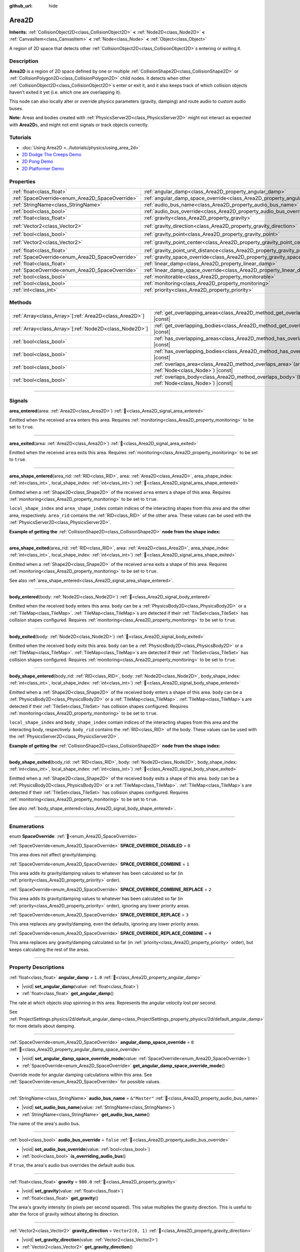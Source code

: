 :github_url: hide

.. meta::
	:keywords: trigger

.. DO NOT EDIT THIS FILE!!!
.. Generated automatically from Redot engine sources.
.. Generator: https://github.com/Redot-Engine/redot-engine/tree/4.3/doc/tools/make_rst.py.
.. XML source: https://github.com/Redot-Engine/redot-engine/tree/4.3/doc/classes/Area2D.xml.

.. _class_Area2D:

Area2D
======

**Inherits:** :ref:`CollisionObject2D<class_CollisionObject2D>` **<** :ref:`Node2D<class_Node2D>` **<** :ref:`CanvasItem<class_CanvasItem>` **<** :ref:`Node<class_Node>` **<** :ref:`Object<class_Object>`

A region of 2D space that detects other :ref:`CollisionObject2D<class_CollisionObject2D>`\ s entering or exiting it.

.. rst-class:: classref-introduction-group

Description
-----------

**Area2D** is a region of 2D space defined by one or multiple :ref:`CollisionShape2D<class_CollisionShape2D>` or :ref:`CollisionPolygon2D<class_CollisionPolygon2D>` child nodes. It detects when other :ref:`CollisionObject2D<class_CollisionObject2D>`\ s enter or exit it, and it also keeps track of which collision objects haven't exited it yet (i.e. which one are overlapping it).

This node can also locally alter or override physics parameters (gravity, damping) and route audio to custom audio buses.

\ **Note:** Areas and bodies created with :ref:`PhysicsServer2D<class_PhysicsServer2D>` might not interact as expected with **Area2D**\ s, and might not emit signals or track objects correctly.

.. rst-class:: classref-introduction-group

Tutorials
---------

- :doc:`Using Area2D <../tutorials/physics/using_area_2d>`

- `2D Dodge The Creeps Demo <https://godotengine.org/asset-library/asset/2712>`__

- `2D Pong Demo <https://godotengine.org/asset-library/asset/2728>`__

- `2D Platformer Demo <https://godotengine.org/asset-library/asset/2727>`__

.. rst-class:: classref-reftable-group

Properties
----------

.. table::
   :widths: auto

   +-------------------------------------------------+---------------------------------------------------------------------------------------+-------------------+
   | :ref:`float<class_float>`                       | :ref:`angular_damp<class_Area2D_property_angular_damp>`                               | ``1.0``           |
   +-------------------------------------------------+---------------------------------------------------------------------------------------+-------------------+
   | :ref:`SpaceOverride<enum_Area2D_SpaceOverride>` | :ref:`angular_damp_space_override<class_Area2D_property_angular_damp_space_override>` | ``0``             |
   +-------------------------------------------------+---------------------------------------------------------------------------------------+-------------------+
   | :ref:`StringName<class_StringName>`             | :ref:`audio_bus_name<class_Area2D_property_audio_bus_name>`                           | ``&"Master"``     |
   +-------------------------------------------------+---------------------------------------------------------------------------------------+-------------------+
   | :ref:`bool<class_bool>`                         | :ref:`audio_bus_override<class_Area2D_property_audio_bus_override>`                   | ``false``         |
   +-------------------------------------------------+---------------------------------------------------------------------------------------+-------------------+
   | :ref:`float<class_float>`                       | :ref:`gravity<class_Area2D_property_gravity>`                                         | ``980.0``         |
   +-------------------------------------------------+---------------------------------------------------------------------------------------+-------------------+
   | :ref:`Vector2<class_Vector2>`                   | :ref:`gravity_direction<class_Area2D_property_gravity_direction>`                     | ``Vector2(0, 1)`` |
   +-------------------------------------------------+---------------------------------------------------------------------------------------+-------------------+
   | :ref:`bool<class_bool>`                         | :ref:`gravity_point<class_Area2D_property_gravity_point>`                             | ``false``         |
   +-------------------------------------------------+---------------------------------------------------------------------------------------+-------------------+
   | :ref:`Vector2<class_Vector2>`                   | :ref:`gravity_point_center<class_Area2D_property_gravity_point_center>`               | ``Vector2(0, 1)`` |
   +-------------------------------------------------+---------------------------------------------------------------------------------------+-------------------+
   | :ref:`float<class_float>`                       | :ref:`gravity_point_unit_distance<class_Area2D_property_gravity_point_unit_distance>` | ``0.0``           |
   +-------------------------------------------------+---------------------------------------------------------------------------------------+-------------------+
   | :ref:`SpaceOverride<enum_Area2D_SpaceOverride>` | :ref:`gravity_space_override<class_Area2D_property_gravity_space_override>`           | ``0``             |
   +-------------------------------------------------+---------------------------------------------------------------------------------------+-------------------+
   | :ref:`float<class_float>`                       | :ref:`linear_damp<class_Area2D_property_linear_damp>`                                 | ``0.1``           |
   +-------------------------------------------------+---------------------------------------------------------------------------------------+-------------------+
   | :ref:`SpaceOverride<enum_Area2D_SpaceOverride>` | :ref:`linear_damp_space_override<class_Area2D_property_linear_damp_space_override>`   | ``0``             |
   +-------------------------------------------------+---------------------------------------------------------------------------------------+-------------------+
   | :ref:`bool<class_bool>`                         | :ref:`monitorable<class_Area2D_property_monitorable>`                                 | ``true``          |
   +-------------------------------------------------+---------------------------------------------------------------------------------------+-------------------+
   | :ref:`bool<class_bool>`                         | :ref:`monitoring<class_Area2D_property_monitoring>`                                   | ``true``          |
   +-------------------------------------------------+---------------------------------------------------------------------------------------+-------------------+
   | :ref:`int<class_int>`                           | :ref:`priority<class_Area2D_property_priority>`                                       | ``0``             |
   +-------------------------------------------------+---------------------------------------------------------------------------------------+-------------------+

.. rst-class:: classref-reftable-group

Methods
-------

.. table::
   :widths: auto

   +----------------------------------------------------------+-------------------------------------------------------------------------------------------------------+
   | :ref:`Array<class_Array>`\[:ref:`Area2D<class_Area2D>`\] | :ref:`get_overlapping_areas<class_Area2D_method_get_overlapping_areas>`\ (\ ) |const|                 |
   +----------------------------------------------------------+-------------------------------------------------------------------------------------------------------+
   | :ref:`Array<class_Array>`\[:ref:`Node2D<class_Node2D>`\] | :ref:`get_overlapping_bodies<class_Area2D_method_get_overlapping_bodies>`\ (\ ) |const|               |
   +----------------------------------------------------------+-------------------------------------------------------------------------------------------------------+
   | :ref:`bool<class_bool>`                                  | :ref:`has_overlapping_areas<class_Area2D_method_has_overlapping_areas>`\ (\ ) |const|                 |
   +----------------------------------------------------------+-------------------------------------------------------------------------------------------------------+
   | :ref:`bool<class_bool>`                                  | :ref:`has_overlapping_bodies<class_Area2D_method_has_overlapping_bodies>`\ (\ ) |const|               |
   +----------------------------------------------------------+-------------------------------------------------------------------------------------------------------+
   | :ref:`bool<class_bool>`                                  | :ref:`overlaps_area<class_Area2D_method_overlaps_area>`\ (\ area\: :ref:`Node<class_Node>`\ ) |const| |
   +----------------------------------------------------------+-------------------------------------------------------------------------------------------------------+
   | :ref:`bool<class_bool>`                                  | :ref:`overlaps_body<class_Area2D_method_overlaps_body>`\ (\ body\: :ref:`Node<class_Node>`\ ) |const| |
   +----------------------------------------------------------+-------------------------------------------------------------------------------------------------------+

.. rst-class:: classref-section-separator

----

.. rst-class:: classref-descriptions-group

Signals
-------

.. _class_Area2D_signal_area_entered:

.. rst-class:: classref-signal

**area_entered**\ (\ area\: :ref:`Area2D<class_Area2D>`\ ) :ref:`🔗<class_Area2D_signal_area_entered>`

Emitted when the received ``area`` enters this area. Requires :ref:`monitoring<class_Area2D_property_monitoring>` to be set to ``true``.

.. rst-class:: classref-item-separator

----

.. _class_Area2D_signal_area_exited:

.. rst-class:: classref-signal

**area_exited**\ (\ area\: :ref:`Area2D<class_Area2D>`\ ) :ref:`🔗<class_Area2D_signal_area_exited>`

Emitted when the received ``area`` exits this area. Requires :ref:`monitoring<class_Area2D_property_monitoring>` to be set to ``true``.

.. rst-class:: classref-item-separator

----

.. _class_Area2D_signal_area_shape_entered:

.. rst-class:: classref-signal

**area_shape_entered**\ (\ area_rid\: :ref:`RID<class_RID>`, area\: :ref:`Area2D<class_Area2D>`, area_shape_index\: :ref:`int<class_int>`, local_shape_index\: :ref:`int<class_int>`\ ) :ref:`🔗<class_Area2D_signal_area_shape_entered>`

Emitted when a :ref:`Shape2D<class_Shape2D>` of the received ``area`` enters a shape of this area. Requires :ref:`monitoring<class_Area2D_property_monitoring>` to be set to ``true``.

\ ``local_shape_index`` and ``area_shape_index`` contain indices of the interacting shapes from this area and the other area, respectively. ``area_rid`` contains the :ref:`RID<class_RID>` of the other area. These values can be used with the :ref:`PhysicsServer2D<class_PhysicsServer2D>`.

\ **Example of getting the** :ref:`CollisionShape2D<class_CollisionShape2D>` **node from the shape index:**\ 


.. tabs::

 .. code-tab:: gdscript

    var other_shape_owner = area.shape_find_owner(area_shape_index)
    var other_shape_node = area.shape_owner_get_owner(other_shape_owner)
    
    var local_shape_owner = shape_find_owner(local_shape_index)
    var local_shape_node = shape_owner_get_owner(local_shape_owner)



.. rst-class:: classref-item-separator

----

.. _class_Area2D_signal_area_shape_exited:

.. rst-class:: classref-signal

**area_shape_exited**\ (\ area_rid\: :ref:`RID<class_RID>`, area\: :ref:`Area2D<class_Area2D>`, area_shape_index\: :ref:`int<class_int>`, local_shape_index\: :ref:`int<class_int>`\ ) :ref:`🔗<class_Area2D_signal_area_shape_exited>`

Emitted when a :ref:`Shape2D<class_Shape2D>` of the received ``area`` exits a shape of this area. Requires :ref:`monitoring<class_Area2D_property_monitoring>` to be set to ``true``.

See also :ref:`area_shape_entered<class_Area2D_signal_area_shape_entered>`.

.. rst-class:: classref-item-separator

----

.. _class_Area2D_signal_body_entered:

.. rst-class:: classref-signal

**body_entered**\ (\ body\: :ref:`Node2D<class_Node2D>`\ ) :ref:`🔗<class_Area2D_signal_body_entered>`

Emitted when the received ``body`` enters this area. ``body`` can be a :ref:`PhysicsBody2D<class_PhysicsBody2D>` or a :ref:`TileMap<class_TileMap>`. :ref:`TileMap<class_TileMap>`\ s are detected if their :ref:`TileSet<class_TileSet>` has collision shapes configured. Requires :ref:`monitoring<class_Area2D_property_monitoring>` to be set to ``true``.

.. rst-class:: classref-item-separator

----

.. _class_Area2D_signal_body_exited:

.. rst-class:: classref-signal

**body_exited**\ (\ body\: :ref:`Node2D<class_Node2D>`\ ) :ref:`🔗<class_Area2D_signal_body_exited>`

Emitted when the received ``body`` exits this area. ``body`` can be a :ref:`PhysicsBody2D<class_PhysicsBody2D>` or a :ref:`TileMap<class_TileMap>`. :ref:`TileMap<class_TileMap>`\ s are detected if their :ref:`TileSet<class_TileSet>` has collision shapes configured. Requires :ref:`monitoring<class_Area2D_property_monitoring>` to be set to ``true``.

.. rst-class:: classref-item-separator

----

.. _class_Area2D_signal_body_shape_entered:

.. rst-class:: classref-signal

**body_shape_entered**\ (\ body_rid\: :ref:`RID<class_RID>`, body\: :ref:`Node2D<class_Node2D>`, body_shape_index\: :ref:`int<class_int>`, local_shape_index\: :ref:`int<class_int>`\ ) :ref:`🔗<class_Area2D_signal_body_shape_entered>`

Emitted when a :ref:`Shape2D<class_Shape2D>` of the received ``body`` enters a shape of this area. ``body`` can be a :ref:`PhysicsBody2D<class_PhysicsBody2D>` or a :ref:`TileMap<class_TileMap>`. :ref:`TileMap<class_TileMap>`\ s are detected if their :ref:`TileSet<class_TileSet>` has collision shapes configured. Requires :ref:`monitoring<class_Area2D_property_monitoring>` to be set to ``true``.

\ ``local_shape_index`` and ``body_shape_index`` contain indices of the interacting shapes from this area and the interacting body, respectively. ``body_rid`` contains the :ref:`RID<class_RID>` of the body. These values can be used with the :ref:`PhysicsServer2D<class_PhysicsServer2D>`.

\ **Example of getting the** :ref:`CollisionShape2D<class_CollisionShape2D>` **node from the shape index:**\ 


.. tabs::

 .. code-tab:: gdscript

    var body_shape_owner = body.shape_find_owner(body_shape_index)
    var body_shape_node = body.shape_owner_get_owner(body_shape_owner)
    
    var local_shape_owner = shape_find_owner(local_shape_index)
    var local_shape_node = shape_owner_get_owner(local_shape_owner)



.. rst-class:: classref-item-separator

----

.. _class_Area2D_signal_body_shape_exited:

.. rst-class:: classref-signal

**body_shape_exited**\ (\ body_rid\: :ref:`RID<class_RID>`, body\: :ref:`Node2D<class_Node2D>`, body_shape_index\: :ref:`int<class_int>`, local_shape_index\: :ref:`int<class_int>`\ ) :ref:`🔗<class_Area2D_signal_body_shape_exited>`

Emitted when a :ref:`Shape2D<class_Shape2D>` of the received ``body`` exits a shape of this area. ``body`` can be a :ref:`PhysicsBody2D<class_PhysicsBody2D>` or a :ref:`TileMap<class_TileMap>`. :ref:`TileMap<class_TileMap>`\ s are detected if their :ref:`TileSet<class_TileSet>` has collision shapes configured. Requires :ref:`monitoring<class_Area2D_property_monitoring>` to be set to ``true``.

See also :ref:`body_shape_entered<class_Area2D_signal_body_shape_entered>`.

.. rst-class:: classref-section-separator

----

.. rst-class:: classref-descriptions-group

Enumerations
------------

.. _enum_Area2D_SpaceOverride:

.. rst-class:: classref-enumeration

enum **SpaceOverride**: :ref:`🔗<enum_Area2D_SpaceOverride>`

.. _class_Area2D_constant_SPACE_OVERRIDE_DISABLED:

.. rst-class:: classref-enumeration-constant

:ref:`SpaceOverride<enum_Area2D_SpaceOverride>` **SPACE_OVERRIDE_DISABLED** = ``0``

This area does not affect gravity/damping.

.. _class_Area2D_constant_SPACE_OVERRIDE_COMBINE:

.. rst-class:: classref-enumeration-constant

:ref:`SpaceOverride<enum_Area2D_SpaceOverride>` **SPACE_OVERRIDE_COMBINE** = ``1``

This area adds its gravity/damping values to whatever has been calculated so far (in :ref:`priority<class_Area2D_property_priority>` order).

.. _class_Area2D_constant_SPACE_OVERRIDE_COMBINE_REPLACE:

.. rst-class:: classref-enumeration-constant

:ref:`SpaceOverride<enum_Area2D_SpaceOverride>` **SPACE_OVERRIDE_COMBINE_REPLACE** = ``2``

This area adds its gravity/damping values to whatever has been calculated so far (in :ref:`priority<class_Area2D_property_priority>` order), ignoring any lower priority areas.

.. _class_Area2D_constant_SPACE_OVERRIDE_REPLACE:

.. rst-class:: classref-enumeration-constant

:ref:`SpaceOverride<enum_Area2D_SpaceOverride>` **SPACE_OVERRIDE_REPLACE** = ``3``

This area replaces any gravity/damping, even the defaults, ignoring any lower priority areas.

.. _class_Area2D_constant_SPACE_OVERRIDE_REPLACE_COMBINE:

.. rst-class:: classref-enumeration-constant

:ref:`SpaceOverride<enum_Area2D_SpaceOverride>` **SPACE_OVERRIDE_REPLACE_COMBINE** = ``4``

This area replaces any gravity/damping calculated so far (in :ref:`priority<class_Area2D_property_priority>` order), but keeps calculating the rest of the areas.

.. rst-class:: classref-section-separator

----

.. rst-class:: classref-descriptions-group

Property Descriptions
---------------------

.. _class_Area2D_property_angular_damp:

.. rst-class:: classref-property

:ref:`float<class_float>` **angular_damp** = ``1.0`` :ref:`🔗<class_Area2D_property_angular_damp>`

.. rst-class:: classref-property-setget

- |void| **set_angular_damp**\ (\ value\: :ref:`float<class_float>`\ )
- :ref:`float<class_float>` **get_angular_damp**\ (\ )

The rate at which objects stop spinning in this area. Represents the angular velocity lost per second.

See :ref:`ProjectSettings.physics/2d/default_angular_damp<class_ProjectSettings_property_physics/2d/default_angular_damp>` for more details about damping.

.. rst-class:: classref-item-separator

----

.. _class_Area2D_property_angular_damp_space_override:

.. rst-class:: classref-property

:ref:`SpaceOverride<enum_Area2D_SpaceOverride>` **angular_damp_space_override** = ``0`` :ref:`🔗<class_Area2D_property_angular_damp_space_override>`

.. rst-class:: classref-property-setget

- |void| **set_angular_damp_space_override_mode**\ (\ value\: :ref:`SpaceOverride<enum_Area2D_SpaceOverride>`\ )
- :ref:`SpaceOverride<enum_Area2D_SpaceOverride>` **get_angular_damp_space_override_mode**\ (\ )

Override mode for angular damping calculations within this area. See :ref:`SpaceOverride<enum_Area2D_SpaceOverride>` for possible values.

.. rst-class:: classref-item-separator

----

.. _class_Area2D_property_audio_bus_name:

.. rst-class:: classref-property

:ref:`StringName<class_StringName>` **audio_bus_name** = ``&"Master"`` :ref:`🔗<class_Area2D_property_audio_bus_name>`

.. rst-class:: classref-property-setget

- |void| **set_audio_bus_name**\ (\ value\: :ref:`StringName<class_StringName>`\ )
- :ref:`StringName<class_StringName>` **get_audio_bus_name**\ (\ )

The name of the area's audio bus.

.. rst-class:: classref-item-separator

----

.. _class_Area2D_property_audio_bus_override:

.. rst-class:: classref-property

:ref:`bool<class_bool>` **audio_bus_override** = ``false`` :ref:`🔗<class_Area2D_property_audio_bus_override>`

.. rst-class:: classref-property-setget

- |void| **set_audio_bus_override**\ (\ value\: :ref:`bool<class_bool>`\ )
- :ref:`bool<class_bool>` **is_overriding_audio_bus**\ (\ )

If ``true``, the area's audio bus overrides the default audio bus.

.. rst-class:: classref-item-separator

----

.. _class_Area2D_property_gravity:

.. rst-class:: classref-property

:ref:`float<class_float>` **gravity** = ``980.0`` :ref:`🔗<class_Area2D_property_gravity>`

.. rst-class:: classref-property-setget

- |void| **set_gravity**\ (\ value\: :ref:`float<class_float>`\ )
- :ref:`float<class_float>` **get_gravity**\ (\ )

The area's gravity intensity (in pixels per second squared). This value multiplies the gravity direction. This is useful to alter the force of gravity without altering its direction.

.. rst-class:: classref-item-separator

----

.. _class_Area2D_property_gravity_direction:

.. rst-class:: classref-property

:ref:`Vector2<class_Vector2>` **gravity_direction** = ``Vector2(0, 1)`` :ref:`🔗<class_Area2D_property_gravity_direction>`

.. rst-class:: classref-property-setget

- |void| **set_gravity_direction**\ (\ value\: :ref:`Vector2<class_Vector2>`\ )
- :ref:`Vector2<class_Vector2>` **get_gravity_direction**\ (\ )

The area's gravity vector (not normalized).

.. rst-class:: classref-item-separator

----

.. _class_Area2D_property_gravity_point:

.. rst-class:: classref-property

:ref:`bool<class_bool>` **gravity_point** = ``false`` :ref:`🔗<class_Area2D_property_gravity_point>`

.. rst-class:: classref-property-setget

- |void| **set_gravity_is_point**\ (\ value\: :ref:`bool<class_bool>`\ )
- :ref:`bool<class_bool>` **is_gravity_a_point**\ (\ )

If ``true``, gravity is calculated from a point (set via :ref:`gravity_point_center<class_Area2D_property_gravity_point_center>`). See also :ref:`gravity_space_override<class_Area2D_property_gravity_space_override>`.

.. rst-class:: classref-item-separator

----

.. _class_Area2D_property_gravity_point_center:

.. rst-class:: classref-property

:ref:`Vector2<class_Vector2>` **gravity_point_center** = ``Vector2(0, 1)`` :ref:`🔗<class_Area2D_property_gravity_point_center>`

.. rst-class:: classref-property-setget

- |void| **set_gravity_point_center**\ (\ value\: :ref:`Vector2<class_Vector2>`\ )
- :ref:`Vector2<class_Vector2>` **get_gravity_point_center**\ (\ )

If gravity is a point (see :ref:`gravity_point<class_Area2D_property_gravity_point>`), this will be the point of attraction.

.. rst-class:: classref-item-separator

----

.. _class_Area2D_property_gravity_point_unit_distance:

.. rst-class:: classref-property

:ref:`float<class_float>` **gravity_point_unit_distance** = ``0.0`` :ref:`🔗<class_Area2D_property_gravity_point_unit_distance>`

.. rst-class:: classref-property-setget

- |void| **set_gravity_point_unit_distance**\ (\ value\: :ref:`float<class_float>`\ )
- :ref:`float<class_float>` **get_gravity_point_unit_distance**\ (\ )

The distance at which the gravity strength is equal to :ref:`gravity<class_Area2D_property_gravity>`. For example, on a planet 100 pixels in radius with a surface gravity of 4.0 px/s², set the :ref:`gravity<class_Area2D_property_gravity>` to 4.0 and the unit distance to 100.0. The gravity will have falloff according to the inverse square law, so in the example, at 200 pixels from the center the gravity will be 1.0 px/s² (twice the distance, 1/4th the gravity), at 50 pixels it will be 16.0 px/s² (half the distance, 4x the gravity), and so on.

The above is true only when the unit distance is a positive number. When this is set to 0.0, the gravity will be constant regardless of distance.

.. rst-class:: classref-item-separator

----

.. _class_Area2D_property_gravity_space_override:

.. rst-class:: classref-property

:ref:`SpaceOverride<enum_Area2D_SpaceOverride>` **gravity_space_override** = ``0`` :ref:`🔗<class_Area2D_property_gravity_space_override>`

.. rst-class:: classref-property-setget

- |void| **set_gravity_space_override_mode**\ (\ value\: :ref:`SpaceOverride<enum_Area2D_SpaceOverride>`\ )
- :ref:`SpaceOverride<enum_Area2D_SpaceOverride>` **get_gravity_space_override_mode**\ (\ )

Override mode for gravity calculations within this area. See :ref:`SpaceOverride<enum_Area2D_SpaceOverride>` for possible values.

.. rst-class:: classref-item-separator

----

.. _class_Area2D_property_linear_damp:

.. rst-class:: classref-property

:ref:`float<class_float>` **linear_damp** = ``0.1`` :ref:`🔗<class_Area2D_property_linear_damp>`

.. rst-class:: classref-property-setget

- |void| **set_linear_damp**\ (\ value\: :ref:`float<class_float>`\ )
- :ref:`float<class_float>` **get_linear_damp**\ (\ )

The rate at which objects stop moving in this area. Represents the linear velocity lost per second.

See :ref:`ProjectSettings.physics/2d/default_linear_damp<class_ProjectSettings_property_physics/2d/default_linear_damp>` for more details about damping.

.. rst-class:: classref-item-separator

----

.. _class_Area2D_property_linear_damp_space_override:

.. rst-class:: classref-property

:ref:`SpaceOverride<enum_Area2D_SpaceOverride>` **linear_damp_space_override** = ``0`` :ref:`🔗<class_Area2D_property_linear_damp_space_override>`

.. rst-class:: classref-property-setget

- |void| **set_linear_damp_space_override_mode**\ (\ value\: :ref:`SpaceOverride<enum_Area2D_SpaceOverride>`\ )
- :ref:`SpaceOverride<enum_Area2D_SpaceOverride>` **get_linear_damp_space_override_mode**\ (\ )

Override mode for linear damping calculations within this area. See :ref:`SpaceOverride<enum_Area2D_SpaceOverride>` for possible values.

.. rst-class:: classref-item-separator

----

.. _class_Area2D_property_monitorable:

.. rst-class:: classref-property

:ref:`bool<class_bool>` **monitorable** = ``true`` :ref:`🔗<class_Area2D_property_monitorable>`

.. rst-class:: classref-property-setget

- |void| **set_monitorable**\ (\ value\: :ref:`bool<class_bool>`\ )
- :ref:`bool<class_bool>` **is_monitorable**\ (\ )

If ``true``, other monitoring areas can detect this area.

.. rst-class:: classref-item-separator

----

.. _class_Area2D_property_monitoring:

.. rst-class:: classref-property

:ref:`bool<class_bool>` **monitoring** = ``true`` :ref:`🔗<class_Area2D_property_monitoring>`

.. rst-class:: classref-property-setget

- |void| **set_monitoring**\ (\ value\: :ref:`bool<class_bool>`\ )
- :ref:`bool<class_bool>` **is_monitoring**\ (\ )

If ``true``, the area detects bodies or areas entering and exiting it.

.. rst-class:: classref-item-separator

----

.. _class_Area2D_property_priority:

.. rst-class:: classref-property

:ref:`int<class_int>` **priority** = ``0`` :ref:`🔗<class_Area2D_property_priority>`

.. rst-class:: classref-property-setget

- |void| **set_priority**\ (\ value\: :ref:`int<class_int>`\ )
- :ref:`int<class_int>` **get_priority**\ (\ )

The area's priority. Higher priority areas are processed first. The :ref:`World2D<class_World2D>`'s physics is always processed last, after all areas.

.. rst-class:: classref-section-separator

----

.. rst-class:: classref-descriptions-group

Method Descriptions
-------------------

.. _class_Area2D_method_get_overlapping_areas:

.. rst-class:: classref-method

:ref:`Array<class_Array>`\[:ref:`Area2D<class_Area2D>`\] **get_overlapping_areas**\ (\ ) |const| :ref:`🔗<class_Area2D_method_get_overlapping_areas>`

Returns a list of intersecting **Area2D**\ s. The overlapping area's :ref:`CollisionObject2D.collision_layer<class_CollisionObject2D_property_collision_layer>` must be part of this area's :ref:`CollisionObject2D.collision_mask<class_CollisionObject2D_property_collision_mask>` in order to be detected.

For performance reasons (collisions are all processed at the same time) this list is modified once during the physics step, not immediately after objects are moved. Consider using signals instead.

.. rst-class:: classref-item-separator

----

.. _class_Area2D_method_get_overlapping_bodies:

.. rst-class:: classref-method

:ref:`Array<class_Array>`\[:ref:`Node2D<class_Node2D>`\] **get_overlapping_bodies**\ (\ ) |const| :ref:`🔗<class_Area2D_method_get_overlapping_bodies>`

Returns a list of intersecting :ref:`PhysicsBody2D<class_PhysicsBody2D>`\ s and :ref:`TileMap<class_TileMap>`\ s. The overlapping body's :ref:`CollisionObject2D.collision_layer<class_CollisionObject2D_property_collision_layer>` must be part of this area's :ref:`CollisionObject2D.collision_mask<class_CollisionObject2D_property_collision_mask>` in order to be detected.

For performance reasons (collisions are all processed at the same time) this list is modified once during the physics step, not immediately after objects are moved. Consider using signals instead.

.. rst-class:: classref-item-separator

----

.. _class_Area2D_method_has_overlapping_areas:

.. rst-class:: classref-method

:ref:`bool<class_bool>` **has_overlapping_areas**\ (\ ) |const| :ref:`🔗<class_Area2D_method_has_overlapping_areas>`

Returns ``true`` if intersecting any **Area2D**\ s, otherwise returns ``false``. The overlapping area's :ref:`CollisionObject2D.collision_layer<class_CollisionObject2D_property_collision_layer>` must be part of this area's :ref:`CollisionObject2D.collision_mask<class_CollisionObject2D_property_collision_mask>` in order to be detected.

For performance reasons (collisions are all processed at the same time) the list of overlapping areas is modified once during the physics step, not immediately after objects are moved. Consider using signals instead.

.. rst-class:: classref-item-separator

----

.. _class_Area2D_method_has_overlapping_bodies:

.. rst-class:: classref-method

:ref:`bool<class_bool>` **has_overlapping_bodies**\ (\ ) |const| :ref:`🔗<class_Area2D_method_has_overlapping_bodies>`

Returns ``true`` if intersecting any :ref:`PhysicsBody2D<class_PhysicsBody2D>`\ s or :ref:`TileMap<class_TileMap>`\ s, otherwise returns ``false``. The overlapping body's :ref:`CollisionObject2D.collision_layer<class_CollisionObject2D_property_collision_layer>` must be part of this area's :ref:`CollisionObject2D.collision_mask<class_CollisionObject2D_property_collision_mask>` in order to be detected.

For performance reasons (collisions are all processed at the same time) the list of overlapping bodies is modified once during the physics step, not immediately after objects are moved. Consider using signals instead.

.. rst-class:: classref-item-separator

----

.. _class_Area2D_method_overlaps_area:

.. rst-class:: classref-method

:ref:`bool<class_bool>` **overlaps_area**\ (\ area\: :ref:`Node<class_Node>`\ ) |const| :ref:`🔗<class_Area2D_method_overlaps_area>`

Returns ``true`` if the given **Area2D** intersects or overlaps this **Area2D**, ``false`` otherwise.

\ **Note:** The result of this test is not immediate after moving objects. For performance, the list of overlaps is updated once per frame and before the physics step. Consider using signals instead.

.. rst-class:: classref-item-separator

----

.. _class_Area2D_method_overlaps_body:

.. rst-class:: classref-method

:ref:`bool<class_bool>` **overlaps_body**\ (\ body\: :ref:`Node<class_Node>`\ ) |const| :ref:`🔗<class_Area2D_method_overlaps_body>`

Returns ``true`` if the given physics body intersects or overlaps this **Area2D**, ``false`` otherwise.

\ **Note:** The result of this test is not immediate after moving objects. For performance, list of overlaps is updated once per frame and before the physics step. Consider using signals instead.

The ``body`` argument can either be a :ref:`PhysicsBody2D<class_PhysicsBody2D>` or a :ref:`TileMap<class_TileMap>` instance. While TileMaps are not physics bodies themselves, they register their tiles with collision shapes as a virtual physics body.

.. |virtual| replace:: :abbr:`virtual (This method should typically be overridden by the user to have any effect.)`
.. |const| replace:: :abbr:`const (This method has no side effects. It doesn't modify any of the instance's member variables.)`
.. |vararg| replace:: :abbr:`vararg (This method accepts any number of arguments after the ones described here.)`
.. |constructor| replace:: :abbr:`constructor (This method is used to construct a type.)`
.. |static| replace:: :abbr:`static (This method doesn't need an instance to be called, so it can be called directly using the class name.)`
.. |operator| replace:: :abbr:`operator (This method describes a valid operator to use with this type as left-hand operand.)`
.. |bitfield| replace:: :abbr:`BitField (This value is an integer composed as a bitmask of the following flags.)`
.. |void| replace:: :abbr:`void (No return value.)`
